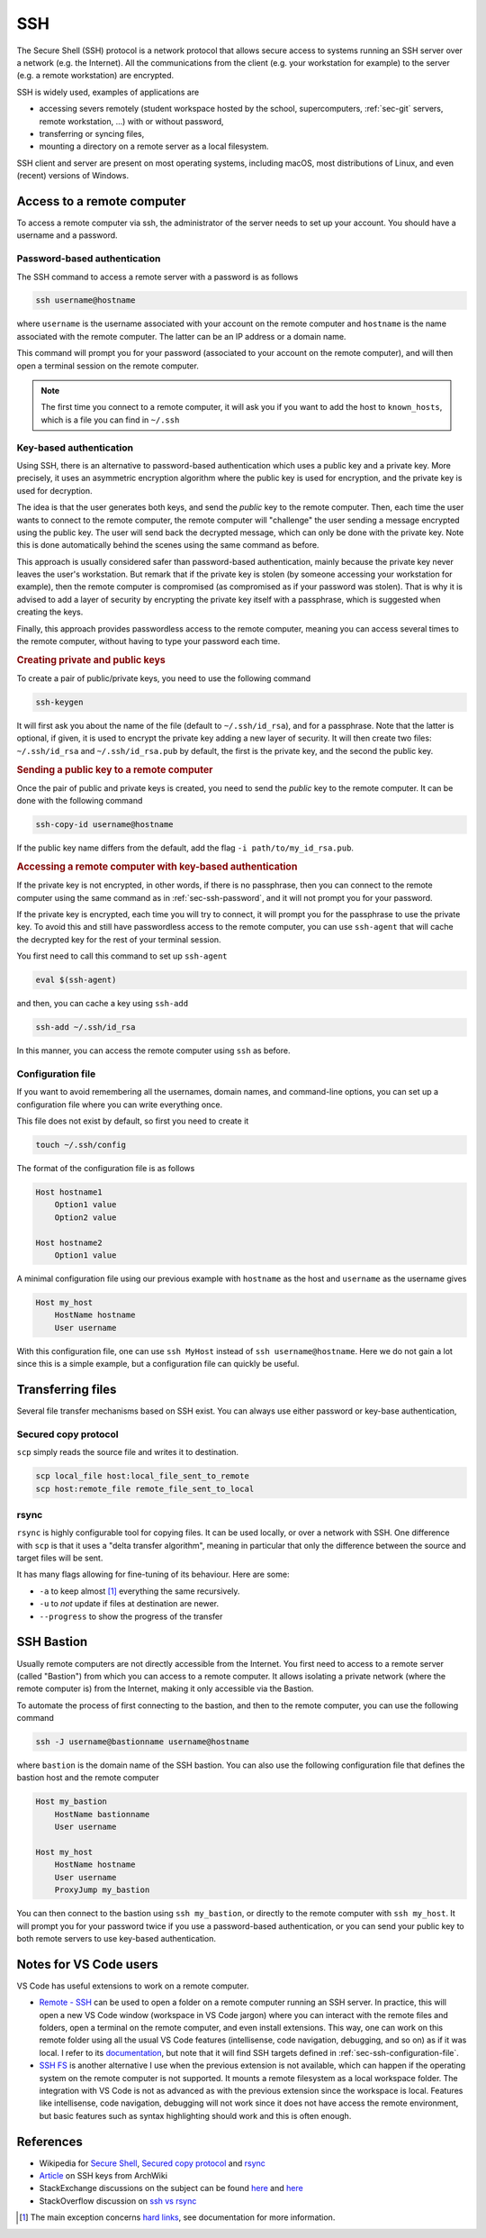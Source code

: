 .. _sec-ssh:

SSH
###

The Secure Shell (SSH) protocol is a network protocol that allows secure access to systems running an SSH server over a network (e.g. the Internet). All the communications from the client (e.g. your workstation for example) to the server (e.g. a remote workstation) are encrypted.

SSH is widely used, examples of applications are 

- accessing severs remotely (student workspace hosted by the school, supercomputers, :ref:`sec-git` servers, remote workstation, ...) with or without password,
- transferring or syncing files,
- mounting a directory on a remote server as a local filesystem.

SSH client and server are present on most operating systems, including macOS, most distributions of Linux, and even (recent) versions of Windows.

Access to a remote computer
---------------------------

To access a remote computer via ssh, the administrator of the server needs to set up your account. You should have a username and a password.

.. _sec-ssh-password:

Password-based authentication
~~~~~~~~~~~~~~~~~~~~~~~~~~~~~

The SSH command to access a remote server with a password is as follows

.. code-block:: bash
    
    ssh username@hostname

where ``username`` is the username associated with your account on the remote computer and ``hostname`` is the name associated with the remote computer. The latter can be an IP address or a domain name.

This command will prompt you for your password (associated to your account on the remote computer), and will then open a terminal session on the remote computer.

.. note:: The first time you connect to a remote computer, it will ask you if you want to add the host to ``known_hosts``, which is a file you can find in ``~/.ssh``

.. only:: not latex
    
    .. asciinema:: ../_static/asciicast/ssh/password_output.cast
        :rows: 30

    In this example, ``hostname`` is used to get the current IP address. We log from ``172.17.0.3`` to ``172.17.0.2`` for the first time.

Key-based authentication
~~~~~~~~~~~~~~~~~~~~~~~~

Using SSH, there is an alternative to password-based authentication which uses a public key and a private key. More precisely, it uses an asymmetric encryption algorithm where the public key is used for encryption, and the private key is used for decryption.

The idea is that the user generates both keys, and send the *public* key to the remote computer. Then, each time the user wants to connect to the remote computer, the remote computer will "challenge" the user sending a message encrypted using the public key. The user will send back the decrypted message, which can only be done with the private key. Note this is done automatically behind the scenes using the same command as before.

This approach is usually considered safer than password-based authentication, mainly because the private key never leaves the user's workstation. But remark that if the private key is stolen (by someone accessing your workstation for example), then the remote computer is compromised (as compromised as if your password was stolen). That is why it is advised to add a layer of security by encrypting the private key itself with a passphrase, which is suggested when creating the keys.

Finally, this approach provides passwordless access to the remote computer, meaning you can access several times to the remote computer, without having to type your password each time.


.. rubric:: Creating private and public keys

To create a pair of public/private keys, you need to use the following command

.. code-block:: bash

    ssh-keygen


It will first ask you about the name of the file (default to ``~/.ssh/id_rsa``), and for a passphrase. Note that the latter is optional, if given, it is used to encrypt the private key adding a new layer of security. It will then create two files: ``~/.ssh/id_rsa`` and ``~/.ssh/id_rsa.pub`` by default, the first is the private key, and the second the public key.

.. only:: not latex

    .. asciinema:: ../_static/asciicast/ssh/create_key_output.cast

.. rubric:: Sending a public key to a remote computer

Once the pair of public and private keys is created, you need to send the *public* key to the remote computer. It can be done with the following command

.. code-block:: bash

    ssh-copy-id username@hostname

If the public key name differs from the default, add the flag ``-i path/to/my_id_rsa.pub``.

.. only:: not latex

    .. asciinema:: ../_static/asciicast/ssh/copy_key_output.cast

.. rubric:: Accessing a remote computer with key-based authentication

If the private key is not encrypted, in other words, if there is no passphrase, then you can connect to the remote computer using the same command as in :ref:`sec-ssh-password`, and it will not prompt you for your password.

If the private key is encrypted, each time you will try to connect, it will prompt you for the passphrase to use the private key. To avoid this and still have passwordless access to the remote computer, you can use ``ssh-agent`` that will cache the decrypted key for the rest of your terminal session.

You first need to call this command to set up ``ssh-agent``

.. code-block:: bash

    eval $(ssh-agent)

and then, you can cache a key using ``ssh-add``

.. code-block:: bash

    ssh-add ~/.ssh/id_rsa

In this manner, you can access the remote computer using ``ssh`` as before.

.. only:: not latex

    .. asciinema:: ../_static/asciicast/ssh/access_key_output.cast

.. _sec-ssh-configuration-file:

Configuration file
~~~~~~~~~~~~~~~~~~

If you want to avoid remembering all the usernames, domain names, and command-line options, you can set up a configuration file where you can write everything once.

This file does not exist by default, so first you need to create it

.. code-block:: bash

    touch ~/.ssh/config

The format of the configuration file is as follows

.. sourcecode:: 

    Host hostname1
        Option1 value
        Option2 value

    Host hostname2
        Option1 value

A minimal configuration file using our previous example with ``hostname`` as the host and ``username`` as the username gives 

.. sourcecode:: 

    Host my_host
        HostName hostname
        User username

With this configuration file, one can use ``ssh MyHost`` instead of ``ssh username@hostname``. Here we do not gain a lot since this is a simple example, but a configuration file can quickly be useful.

.. only:: not latex

    .. asciinema:: ../_static/asciicast/ssh/config_file_output.cast

Transferring files
------------------

Several file transfer mechanisms based on SSH exist. You can always use either password or key-base authentication, 

Secured copy protocol
~~~~~~~~~~~~~~~~~~~~~

``scp`` simply reads the source file and writes it to destination.

.. code-block:: bash

    scp local_file host:local_file_sent_to_remote
    scp host:remote_file remote_file_sent_to_local 

.. only:: not latex

    .. asciinema:: ../_static/asciicast/ssh/copy_output.cast

rsync
~~~~~

``rsync`` is highly configurable tool for copying files. It can be used locally, or over a network with SSH. One difference with ``scp`` is that it uses a "delta transfer algorithm", meaning in particular that only the difference between the source and target files will be sent.

It has many flags allowing for fine-tuning of its behaviour. Here are some:

- ``-a`` to keep almost [#]_ everything the same recursively.
- ``-u`` to *not* update if files at destination are newer.
- ``--progress`` to show the progress of the transfer


.. only:: not latex

    .. asciinema:: ../_static/asciicast/ssh/rsync_output.cast

    .. note:: Remark that when we try to send ``local_file.txt`` the second time, nothing is sent. This is because there is no difference between the local and remote versions of ``local_file.txt``.

SSH Bastion
-----------

Usually remote computers are not directly accessible from the Internet. You first need to access to a remote server (called "Bastion") from which you can access to a remote computer. It allows isolating a private network (where the remote computer is) from the Internet, making it only accessible via the Bastion.

To automate the process of first connecting to the bastion, and then to the remote computer, you can use the following command 

.. code-block:: bash

    ssh -J username@bastionname username@hostname

where ``bastion`` is the domain name of the SSH bastion. You can also use the following configuration file that defines the bastion host and the remote computer 

.. sourcecode:: 

    Host my_bastion
        HostName bastionname
        User username

    Host my_host
        HostName hostname
        User username
        ProxyJump my_bastion

You can then connect to the bastion using ``ssh my_bastion``, or directly to the remote computer with ``ssh my_host``. It will prompt you for your password twice if you use a password-based authentication, or you can send your public key to both remote servers to use key-based authentication.

.. only:: not latex

    .. asciinema:: ../_static/asciicast/ssh/bastion_output.cast

    In this example, we log from ``172.17.0.3`` to ``172.17.0.2`` via ``172.17.0.4`` usung key-based authentication.

Notes for VS Code users
-----------------------

VS Code has useful extensions to work on a remote computer.

- `Remote - SSH <https://marketplace.visualstudio.com/items?itemName=ms-vscode-remote.remote-ssh>`_ can be used to open a folder on a remote computer running an SSH server. In practice, this will open a new VS Code window (workspace in VS Code jargon) where you can interact with the remote files and folders, open a terminal on the remote computer, and even install extensions. This way, one can work on this remote folder using all the usual VS Code features (intellisense, code navigation, debugging, and so on) as if it was local. I refer to its `documentation <https://code.visualstudio.com/docs/remote/ssh#_working-with-local-tools>`_, but note that it will find SSH targets defined in :ref:`sec-ssh-configuration-file`.
- `SSH FS <https://marketplace.visualstudio.com/items?itemName=Kelvin.vscode-sshfs>`_ is another alternative I use when the previous extension is not available, which can happen if the operating system on the remote computer is not supported. It mounts a remote filesystem as a local workspace folder. The integration with VS Code is not as advanced as with the previous extension since the workspace is local. Features like intellisense, code navigation, debugging will not work since it does not have access the remote environment, but basic features such as syntax highlighting should work and this is often enough.

References
----------

- Wikipedia for `Secure Shell <https://en.wikipedia.org/wiki/Secure_Shell>`_, `Secured copy protocol <https://en.wikipedia.org/wiki/Secure_copy_protocol>`_ and `rsync <https://en.wikipedia.org/wiki/Rsync>`_
- `Article <https://wiki.archlinux.org/title/SSH_keys>`_ on SSH keys from ArchWiki 
- StackExchange discussions on the subject can be found `here <https://security.stackexchange.com/questions/69407/why-is-using-an-ssh-key-more-secure-than-using-passwords>`__ and `here <https://security.stackexchange.com/questions/3887/is-using-a-public-key-for-logging-in-to-ssh-any-better-than-saving-a-password>`__ 
- StackOverflow discussion on `ssh vs rsync <https://stackoverflow.com/questions/20244585/how-does-scp-differ-from-rsync>`_ 

.. [#] The main exception concerns `hard links <https://en.wikipedia.org/wiki/Hard_link>`_, see documentation for more information.
